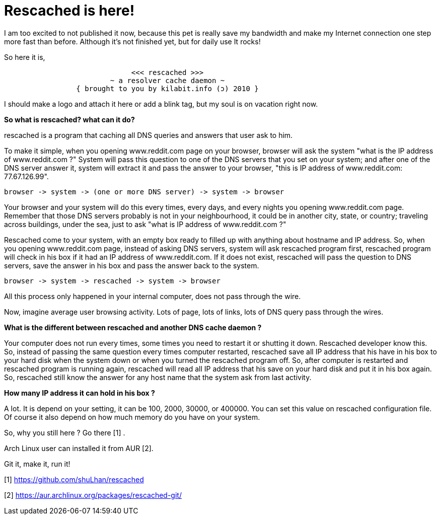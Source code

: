 =  Rescached is here!

I am too excited to not published it now, because this pet is really save my
bandwidth and make my Internet connection one step more fast than before.
Although it's not finished yet, but for daily use It rocks!

So here it is,

----
			      <<< rescached >>>
			 ~ a resolver cache daemon ~
		 { brought to you by kilabit.info (ɔ) 2010 }
----

I should make a logo and attach it here or add a blink tag, but my soul is on
vacation right now.

**So what is rescached? what can it do?**

rescached is a program that caching all DNS queries and answers that user ask
to him.

To make it simple, when you opening www.reddit.com page on your browser,
browser will ask the system "what is the IP address of www.reddit.com ?"
System will pass this question to one of the DNS servers that you set on your
system;
and after one of the DNS server answer it, system will extract it and pass the
answer to your browser, "this is IP address of www.reddit.com: 77.67.126.99".

----
browser -> system -> (one or more DNS server) -> system -> browser
----

Your browser and your system will do this every times, every days, and every
nights you opening www.reddit.com page.
Remember that those DNS servers probably is not in your neighbourhood, it
could be in another city, state, or country;
traveling across buildings, under the sea, just to ask "what is IP address of
www.reddit.com ?"

Rescached come to your system, with an empty box ready to filled up with
anything about hostname and IP address.
So, when you opening www.reddit.com page, instead of asking DNS servers,
system will ask rescached program first, rescached program will check in his
box if it had an IP address of www.reddit.com.
If it does not exist, rescached will pass the question to DNS servers, save
the answer in his box and pass the answer back to the system.

----
browser -> system -> rescached -> system -> browser
----

All this process only happened in your internal computer, does not pass
through the wire.

Now, imagine average user browsing activity.
Lots of page, lots of links, lots of DNS query pass through the wires.

**What is the different between rescached and another DNS cache daemon ?**

Your computer does not run every times, some times you need to restart it or
shutting it down.
Rescached developer know this.
So, instead of passing the same question every times computer restarted,
rescached save all IP address that his have in his box to your hard disk when
the system down or when you turned the rescached program off.
So, after computer is restarted and rescached program is running again,
rescached will read all IP address that his save on your hard disk and put it
in his box again.
So, rescached still know the answer for any host name that the system ask from
last activity.

**How many IP address it can hold in his box ?**

A lot.
It is depend on your setting, it can be 100, 2000, 30000, or 400000.
You can set this value on rescached configuration file.
Of course it also depend on how much memory do you have on your system.

So, why you still here ? Go there [1] .

Arch Linux user can installed it from AUR [2].

Git it, make it, run it!

--

[1] https://github.com/shuLhan/rescached

[2] https://aur.archlinux.org/packages/rescached-git/
